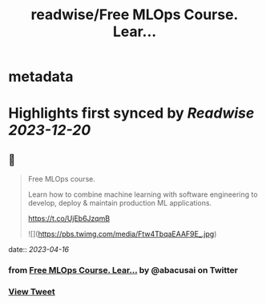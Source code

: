 :PROPERTIES:
:title: readwise/Free MLOps Course. Lear...
:END:


* metadata
:PROPERTIES:
:author: [[abacusai on Twitter]]
:full-title: "Free MLOps Course. Lear..."
:category: [[tweets]]
:url: https://twitter.com/abacusai/status/1647253476185976835
:image-url: https://pbs.twimg.com/profile_images/1664704905414868994/_CIOI3Xw.jpg
:END:

* Highlights first synced by [[Readwise]] [[2023-12-20]]
** 📌
#+BEGIN_QUOTE
Free MLOps course.

Learn how to combine machine learning with software engineering to develop, deploy & maintain production ML applications.

https://t.co/UjEb6JzqmB 

![](https://pbs.twimg.com/media/Ftw4TbqaEAAF9E_.jpg) 
#+END_QUOTE
    date:: [[2023-04-16]]
*** from _Free MLOps Course. Lear..._ by @abacusai on Twitter
*** [[https://twitter.com/abacusai/status/1647253476185976835][View Tweet]]